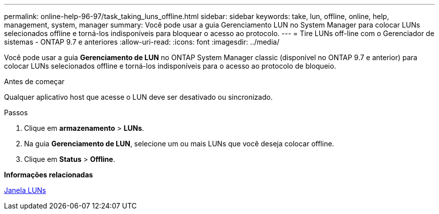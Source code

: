 ---
permalink: online-help-96-97/task_taking_luns_offline.html 
sidebar: sidebar 
keywords: take, lun, offline, online, help, management, system, manager 
summary: Você pode usar a guia Gerenciamento LUN no System Manager para colocar LUNs selecionados offline e torná-los indisponíveis para bloquear o acesso ao protocolo. 
---
= Tire LUNs off-line com o Gerenciador de sistemas - ONTAP 9.7 e anteriores
:allow-uri-read: 
:icons: font
:imagesdir: ../media/


[role="lead"]
Você pode usar a guia *Gerenciamento de LUN* no ONTAP System Manager classic (disponível no ONTAP 9.7 e anterior) para colocar LUNs selecionados offline e torná-los indisponíveis para o acesso ao protocolo de bloqueio.

.Antes de começar
Qualquer aplicativo host que acesse o LUN deve ser desativado ou sincronizado.

.Passos
. Clique em *armazenamento* > *LUNs*.
. Na guia *Gerenciamento de LUN*, selecione um ou mais LUNs que você deseja colocar offline.
. Clique em *Status* > *Offline*.


*Informações relacionadas*

xref:reference_luns_window.adoc[Janela LUNs]
